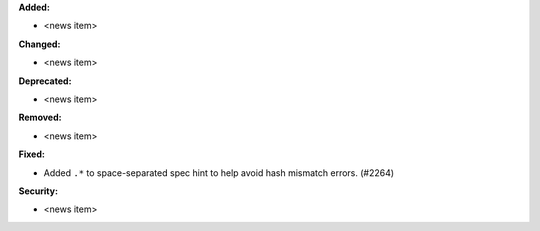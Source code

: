**Added:**

* <news item>

**Changed:**

* <news item>

**Deprecated:**

* <news item>

**Removed:**

* <news item>

**Fixed:**

* Added ``.*`` to space-separated spec hint to help avoid hash mismatch errors. (#2264)

**Security:**

* <news item>
